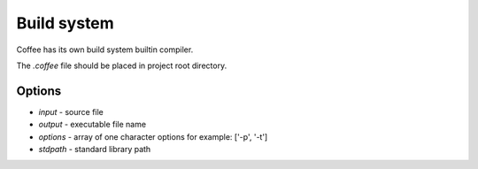Build system
============

Coffee has its own build system builtin compiler.

The `.coffee` file should be placed in project root
directory.

Options
-------
* `input` - source file
* `output` - executable file name
* `options` - array of one character options for example: ['-p', '-t']
* `stdpath` - standard library path
